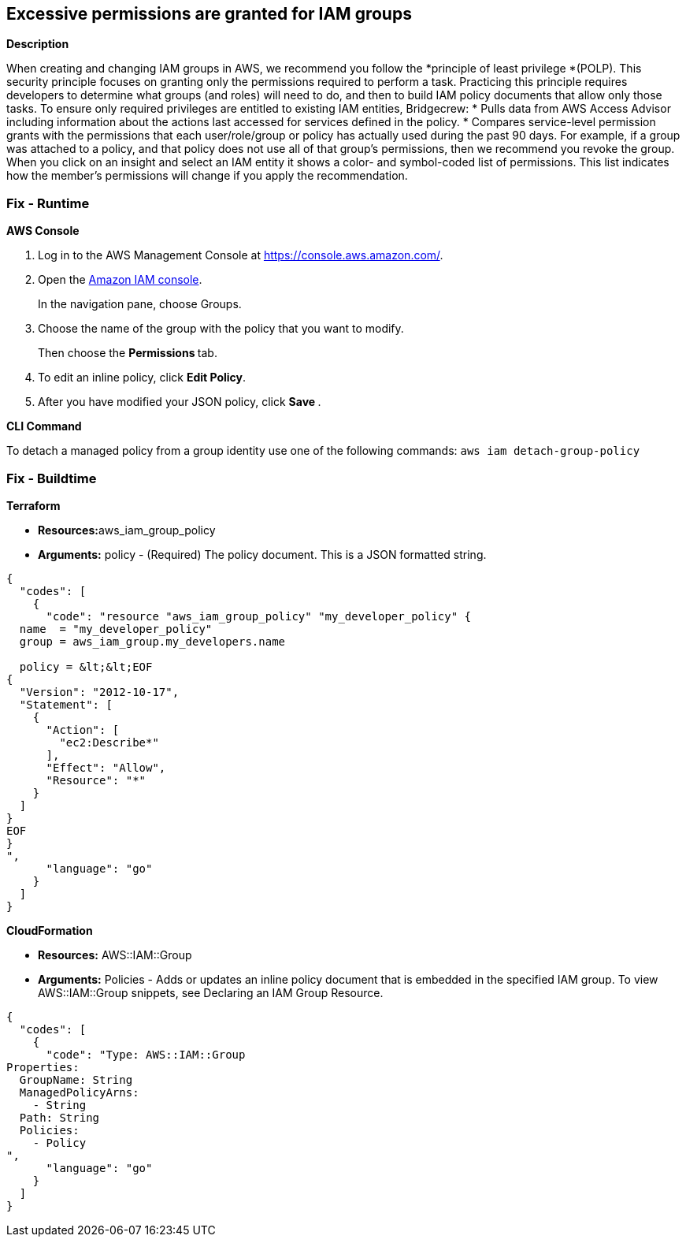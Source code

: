 == Excessive permissions are granted for IAM groups


*Description* 


When creating and changing IAM groups in AWS, we recommend you follow the *principle of least privilege *(POLP).
This security principle focuses on granting only the permissions required to perform a task.
Practicing this principle requires developers to determine what groups (and roles) will need to do, and then to build IAM policy documents that allow only those tasks.
To ensure only required privileges are entitled to existing IAM entities, Bridgecrew:
* Pulls data from AWS Access Advisor including information about the actions last accessed for services defined in the policy.
* Compares service-level permission grants with the permissions that each user/role/group or policy has actually used during the past 90 days.
For example, if a group was attached to a policy, and that policy does not use all of that group's permissions, then we recommend you revoke the group.
When you click on an insight and select an IAM entity it shows a color- and symbol-coded list of permissions.
This list indicates how the member's permissions will change if you apply the recommendation.

=== Fix - Runtime


*AWS Console* 



. Log in to the AWS Management Console at https://console.aws.amazon.com/.

. Open the https://console.aws.amazon.com/iam/[Amazon IAM console].
+
In the navigation pane, choose Groups.

. Choose the name of the group with the policy that you want to modify.
+
Then choose the **Permissions **tab.

. To edit an inline policy, click *Edit Policy*.

. After you have modified your JSON policy, click **Save **.


*CLI Command* 


To detach a managed policy from a group identity use one of the following commands: `aws iam detach-group-policy`

=== Fix - Buildtime


*Terraform* 


* **Resources:**aws_iam_group_policy
* *Arguments:* policy - (Required) The policy document.
This is a JSON formatted string.


[source,go]
----
{
  "codes": [
    {
      "code": "resource "aws_iam_group_policy" "my_developer_policy" {
  name  = "my_developer_policy"
  group = aws_iam_group.my_developers.name

  policy = &lt;&lt;EOF
{
  "Version": "2012-10-17",
  "Statement": [
    {
      "Action": [
        "ec2:Describe*"
      ],
      "Effect": "Allow",
      "Resource": "*"
    }
  ]
}
EOF
}
",
      "language": "go"
    }
  ]
}
----


*CloudFormation* 


* *Resources:* AWS::IAM::Group
* *Arguments:* Policies - Adds or updates an inline policy document that is embedded in the specified IAM group.
To view AWS::IAM::Group snippets, see Declaring an IAM Group Resource.


[source,go]
----
{
  "codes": [
    {
      "code": "Type: AWS::IAM::Group
Properties: 
  GroupName: String
  ManagedPolicyArns: 
    - String
  Path: String
  Policies: 
    - Policy
",
      "language": "go"
    }
  ]
}
----
